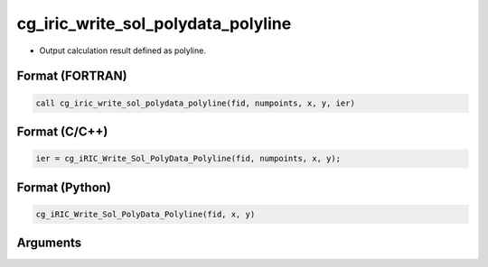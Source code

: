 cg_iric_write_sol_polydata_polyline
==========================================

-  Output calculation result defined as polyline.

Format (FORTRAN)
------------------
.. code-block:: fortran

   call cg_iric_write_sol_polydata_polyline(fid, numpoints, x, y, ier)

Format (C/C++)
----------------
.. code-block:: c

   ier = cg_iRIC_Write_Sol_PolyData_Polyline(fid, numpoints, x, y);

Format (Python)
----------------
.. code-block:: python

   cg_iRIC_Write_Sol_PolyData_Polyline(fid, x, y)

Arguments
---------

.. csv-table:: Arguments of cg_iric_write_sol_polydata_polyline
  :file: cg_iric_write_sol_polydata_polyline_args.csv
  :header-rows: 1
